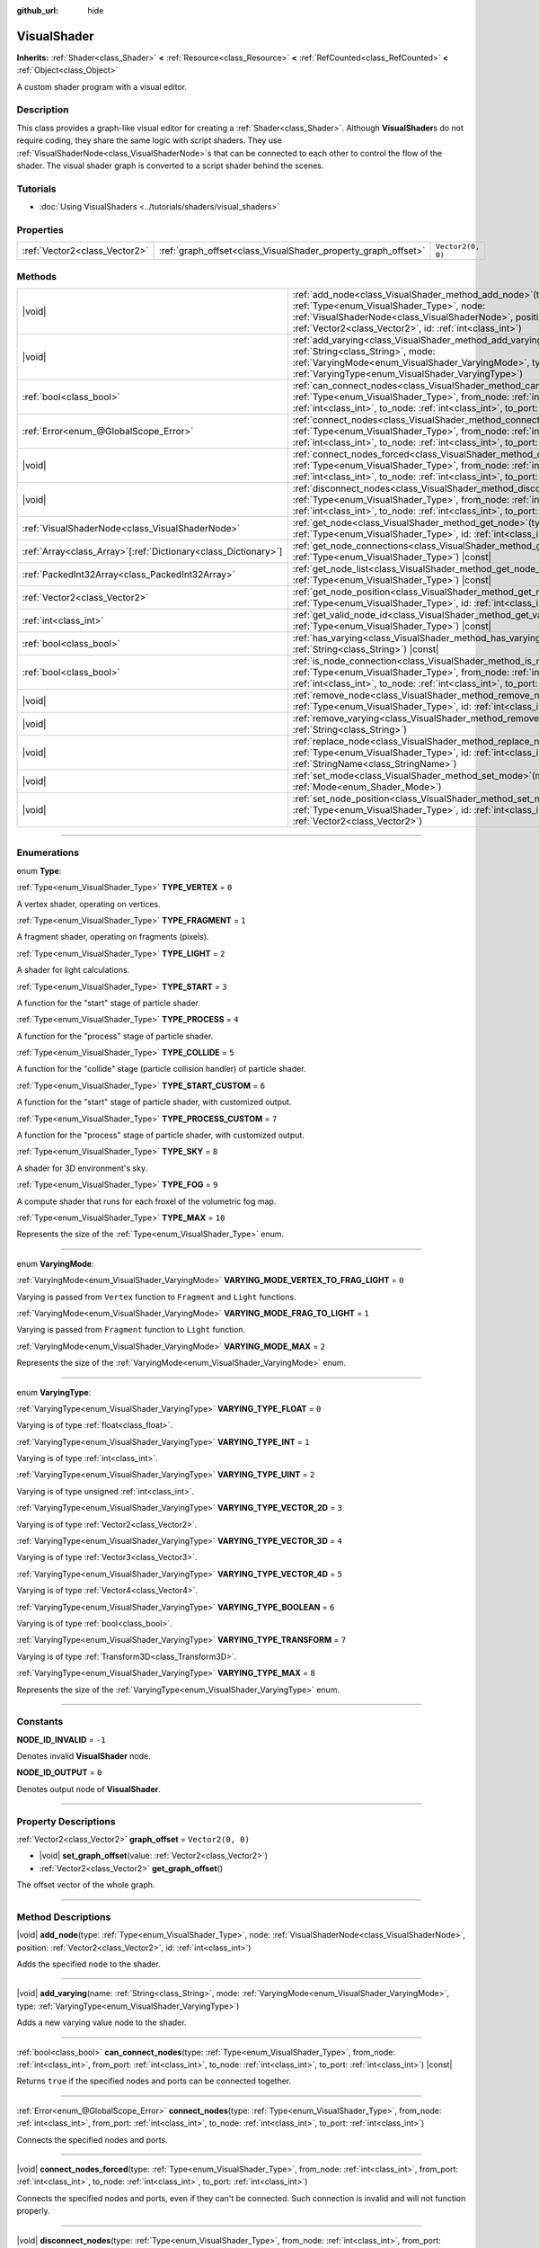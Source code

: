 :github_url: hide

.. DO NOT EDIT THIS FILE!!!
.. Generated automatically from Godot engine sources.
.. Generator: https://github.com/godotengine/godot/tree/master/doc/tools/make_rst.py.
.. XML source: https://github.com/godotengine/godot/tree/master/doc/classes/VisualShader.xml.

.. _class_VisualShader:

VisualShader
============

**Inherits:** :ref:`Shader<class_Shader>` **<** :ref:`Resource<class_Resource>` **<** :ref:`RefCounted<class_RefCounted>` **<** :ref:`Object<class_Object>`

A custom shader program with a visual editor.

.. rst-class:: classref-introduction-group

Description
-----------

This class provides a graph-like visual editor for creating a :ref:`Shader<class_Shader>`. Although **VisualShader**\ s do not require coding, they share the same logic with script shaders. They use :ref:`VisualShaderNode<class_VisualShaderNode>`\ s that can be connected to each other to control the flow of the shader. The visual shader graph is converted to a script shader behind the scenes.

.. rst-class:: classref-introduction-group

Tutorials
---------

- :doc:`Using VisualShaders <../tutorials/shaders/visual_shaders>`

.. rst-class:: classref-reftable-group

Properties
----------

.. table::
   :widths: auto

   +-------------------------------+---------------------------------------------------------------+-------------------+
   | :ref:`Vector2<class_Vector2>` | :ref:`graph_offset<class_VisualShader_property_graph_offset>` | ``Vector2(0, 0)`` |
   +-------------------------------+---------------------------------------------------------------+-------------------+

.. rst-class:: classref-reftable-group

Methods
-------

.. table::
   :widths: auto

   +------------------------------------------------------------------+---------------------------------------------------------------------------------------------------------------------------------------------------------------------------------------------------------------------------------------------------------------------------+
   | |void|                                                           | :ref:`add_node<class_VisualShader_method_add_node>`\ (\ type\: :ref:`Type<enum_VisualShader_Type>`, node\: :ref:`VisualShaderNode<class_VisualShaderNode>`, position\: :ref:`Vector2<class_Vector2>`, id\: :ref:`int<class_int>`\ )                                       |
   +------------------------------------------------------------------+---------------------------------------------------------------------------------------------------------------------------------------------------------------------------------------------------------------------------------------------------------------------------+
   | |void|                                                           | :ref:`add_varying<class_VisualShader_method_add_varying>`\ (\ name\: :ref:`String<class_String>`, mode\: :ref:`VaryingMode<enum_VisualShader_VaryingMode>`, type\: :ref:`VaryingType<enum_VisualShader_VaryingType>`\ )                                                   |
   +------------------------------------------------------------------+---------------------------------------------------------------------------------------------------------------------------------------------------------------------------------------------------------------------------------------------------------------------------+
   | :ref:`bool<class_bool>`                                          | :ref:`can_connect_nodes<class_VisualShader_method_can_connect_nodes>`\ (\ type\: :ref:`Type<enum_VisualShader_Type>`, from_node\: :ref:`int<class_int>`, from_port\: :ref:`int<class_int>`, to_node\: :ref:`int<class_int>`, to_port\: :ref:`int<class_int>`\ ) |const|   |
   +------------------------------------------------------------------+---------------------------------------------------------------------------------------------------------------------------------------------------------------------------------------------------------------------------------------------------------------------------+
   | :ref:`Error<enum_@GlobalScope_Error>`                            | :ref:`connect_nodes<class_VisualShader_method_connect_nodes>`\ (\ type\: :ref:`Type<enum_VisualShader_Type>`, from_node\: :ref:`int<class_int>`, from_port\: :ref:`int<class_int>`, to_node\: :ref:`int<class_int>`, to_port\: :ref:`int<class_int>`\ )                   |
   +------------------------------------------------------------------+---------------------------------------------------------------------------------------------------------------------------------------------------------------------------------------------------------------------------------------------------------------------------+
   | |void|                                                           | :ref:`connect_nodes_forced<class_VisualShader_method_connect_nodes_forced>`\ (\ type\: :ref:`Type<enum_VisualShader_Type>`, from_node\: :ref:`int<class_int>`, from_port\: :ref:`int<class_int>`, to_node\: :ref:`int<class_int>`, to_port\: :ref:`int<class_int>`\ )     |
   +------------------------------------------------------------------+---------------------------------------------------------------------------------------------------------------------------------------------------------------------------------------------------------------------------------------------------------------------------+
   | |void|                                                           | :ref:`disconnect_nodes<class_VisualShader_method_disconnect_nodes>`\ (\ type\: :ref:`Type<enum_VisualShader_Type>`, from_node\: :ref:`int<class_int>`, from_port\: :ref:`int<class_int>`, to_node\: :ref:`int<class_int>`, to_port\: :ref:`int<class_int>`\ )             |
   +------------------------------------------------------------------+---------------------------------------------------------------------------------------------------------------------------------------------------------------------------------------------------------------------------------------------------------------------------+
   | :ref:`VisualShaderNode<class_VisualShaderNode>`                  | :ref:`get_node<class_VisualShader_method_get_node>`\ (\ type\: :ref:`Type<enum_VisualShader_Type>`, id\: :ref:`int<class_int>`\ ) |const|                                                                                                                                 |
   +------------------------------------------------------------------+---------------------------------------------------------------------------------------------------------------------------------------------------------------------------------------------------------------------------------------------------------------------------+
   | :ref:`Array<class_Array>`\[:ref:`Dictionary<class_Dictionary>`\] | :ref:`get_node_connections<class_VisualShader_method_get_node_connections>`\ (\ type\: :ref:`Type<enum_VisualShader_Type>`\ ) |const|                                                                                                                                     |
   +------------------------------------------------------------------+---------------------------------------------------------------------------------------------------------------------------------------------------------------------------------------------------------------------------------------------------------------------------+
   | :ref:`PackedInt32Array<class_PackedInt32Array>`                  | :ref:`get_node_list<class_VisualShader_method_get_node_list>`\ (\ type\: :ref:`Type<enum_VisualShader_Type>`\ ) |const|                                                                                                                                                   |
   +------------------------------------------------------------------+---------------------------------------------------------------------------------------------------------------------------------------------------------------------------------------------------------------------------------------------------------------------------+
   | :ref:`Vector2<class_Vector2>`                                    | :ref:`get_node_position<class_VisualShader_method_get_node_position>`\ (\ type\: :ref:`Type<enum_VisualShader_Type>`, id\: :ref:`int<class_int>`\ ) |const|                                                                                                               |
   +------------------------------------------------------------------+---------------------------------------------------------------------------------------------------------------------------------------------------------------------------------------------------------------------------------------------------------------------------+
   | :ref:`int<class_int>`                                            | :ref:`get_valid_node_id<class_VisualShader_method_get_valid_node_id>`\ (\ type\: :ref:`Type<enum_VisualShader_Type>`\ ) |const|                                                                                                                                           |
   +------------------------------------------------------------------+---------------------------------------------------------------------------------------------------------------------------------------------------------------------------------------------------------------------------------------------------------------------------+
   | :ref:`bool<class_bool>`                                          | :ref:`has_varying<class_VisualShader_method_has_varying>`\ (\ name\: :ref:`String<class_String>`\ ) |const|                                                                                                                                                               |
   +------------------------------------------------------------------+---------------------------------------------------------------------------------------------------------------------------------------------------------------------------------------------------------------------------------------------------------------------------+
   | :ref:`bool<class_bool>`                                          | :ref:`is_node_connection<class_VisualShader_method_is_node_connection>`\ (\ type\: :ref:`Type<enum_VisualShader_Type>`, from_node\: :ref:`int<class_int>`, from_port\: :ref:`int<class_int>`, to_node\: :ref:`int<class_int>`, to_port\: :ref:`int<class_int>`\ ) |const| |
   +------------------------------------------------------------------+---------------------------------------------------------------------------------------------------------------------------------------------------------------------------------------------------------------------------------------------------------------------------+
   | |void|                                                           | :ref:`remove_node<class_VisualShader_method_remove_node>`\ (\ type\: :ref:`Type<enum_VisualShader_Type>`, id\: :ref:`int<class_int>`\ )                                                                                                                                   |
   +------------------------------------------------------------------+---------------------------------------------------------------------------------------------------------------------------------------------------------------------------------------------------------------------------------------------------------------------------+
   | |void|                                                           | :ref:`remove_varying<class_VisualShader_method_remove_varying>`\ (\ name\: :ref:`String<class_String>`\ )                                                                                                                                                                 |
   +------------------------------------------------------------------+---------------------------------------------------------------------------------------------------------------------------------------------------------------------------------------------------------------------------------------------------------------------------+
   | |void|                                                           | :ref:`replace_node<class_VisualShader_method_replace_node>`\ (\ type\: :ref:`Type<enum_VisualShader_Type>`, id\: :ref:`int<class_int>`, new_class\: :ref:`StringName<class_StringName>`\ )                                                                                |
   +------------------------------------------------------------------+---------------------------------------------------------------------------------------------------------------------------------------------------------------------------------------------------------------------------------------------------------------------------+
   | |void|                                                           | :ref:`set_mode<class_VisualShader_method_set_mode>`\ (\ mode\: :ref:`Mode<enum_Shader_Mode>`\ )                                                                                                                                                                           |
   +------------------------------------------------------------------+---------------------------------------------------------------------------------------------------------------------------------------------------------------------------------------------------------------------------------------------------------------------------+
   | |void|                                                           | :ref:`set_node_position<class_VisualShader_method_set_node_position>`\ (\ type\: :ref:`Type<enum_VisualShader_Type>`, id\: :ref:`int<class_int>`, position\: :ref:`Vector2<class_Vector2>`\ )                                                                             |
   +------------------------------------------------------------------+---------------------------------------------------------------------------------------------------------------------------------------------------------------------------------------------------------------------------------------------------------------------------+

.. rst-class:: classref-section-separator

----

.. rst-class:: classref-descriptions-group

Enumerations
------------

.. _enum_VisualShader_Type:

.. rst-class:: classref-enumeration

enum **Type**:

.. _class_VisualShader_constant_TYPE_VERTEX:

.. rst-class:: classref-enumeration-constant

:ref:`Type<enum_VisualShader_Type>` **TYPE_VERTEX** = ``0``

A vertex shader, operating on vertices.

.. _class_VisualShader_constant_TYPE_FRAGMENT:

.. rst-class:: classref-enumeration-constant

:ref:`Type<enum_VisualShader_Type>` **TYPE_FRAGMENT** = ``1``

A fragment shader, operating on fragments (pixels).

.. _class_VisualShader_constant_TYPE_LIGHT:

.. rst-class:: classref-enumeration-constant

:ref:`Type<enum_VisualShader_Type>` **TYPE_LIGHT** = ``2``

A shader for light calculations.

.. _class_VisualShader_constant_TYPE_START:

.. rst-class:: classref-enumeration-constant

:ref:`Type<enum_VisualShader_Type>` **TYPE_START** = ``3``

A function for the "start" stage of particle shader.

.. _class_VisualShader_constant_TYPE_PROCESS:

.. rst-class:: classref-enumeration-constant

:ref:`Type<enum_VisualShader_Type>` **TYPE_PROCESS** = ``4``

A function for the "process" stage of particle shader.

.. _class_VisualShader_constant_TYPE_COLLIDE:

.. rst-class:: classref-enumeration-constant

:ref:`Type<enum_VisualShader_Type>` **TYPE_COLLIDE** = ``5``

A function for the "collide" stage (particle collision handler) of particle shader.

.. _class_VisualShader_constant_TYPE_START_CUSTOM:

.. rst-class:: classref-enumeration-constant

:ref:`Type<enum_VisualShader_Type>` **TYPE_START_CUSTOM** = ``6``

A function for the "start" stage of particle shader, with customized output.

.. _class_VisualShader_constant_TYPE_PROCESS_CUSTOM:

.. rst-class:: classref-enumeration-constant

:ref:`Type<enum_VisualShader_Type>` **TYPE_PROCESS_CUSTOM** = ``7``

A function for the "process" stage of particle shader, with customized output.

.. _class_VisualShader_constant_TYPE_SKY:

.. rst-class:: classref-enumeration-constant

:ref:`Type<enum_VisualShader_Type>` **TYPE_SKY** = ``8``

A shader for 3D environment's sky.

.. _class_VisualShader_constant_TYPE_FOG:

.. rst-class:: classref-enumeration-constant

:ref:`Type<enum_VisualShader_Type>` **TYPE_FOG** = ``9``

A compute shader that runs for each froxel of the volumetric fog map.

.. _class_VisualShader_constant_TYPE_MAX:

.. rst-class:: classref-enumeration-constant

:ref:`Type<enum_VisualShader_Type>` **TYPE_MAX** = ``10``

Represents the size of the :ref:`Type<enum_VisualShader_Type>` enum.

.. rst-class:: classref-item-separator

----

.. _enum_VisualShader_VaryingMode:

.. rst-class:: classref-enumeration

enum **VaryingMode**:

.. _class_VisualShader_constant_VARYING_MODE_VERTEX_TO_FRAG_LIGHT:

.. rst-class:: classref-enumeration-constant

:ref:`VaryingMode<enum_VisualShader_VaryingMode>` **VARYING_MODE_VERTEX_TO_FRAG_LIGHT** = ``0``

Varying is passed from ``Vertex`` function to ``Fragment`` and ``Light`` functions.

.. _class_VisualShader_constant_VARYING_MODE_FRAG_TO_LIGHT:

.. rst-class:: classref-enumeration-constant

:ref:`VaryingMode<enum_VisualShader_VaryingMode>` **VARYING_MODE_FRAG_TO_LIGHT** = ``1``

Varying is passed from ``Fragment`` function to ``Light`` function.

.. _class_VisualShader_constant_VARYING_MODE_MAX:

.. rst-class:: classref-enumeration-constant

:ref:`VaryingMode<enum_VisualShader_VaryingMode>` **VARYING_MODE_MAX** = ``2``

Represents the size of the :ref:`VaryingMode<enum_VisualShader_VaryingMode>` enum.

.. rst-class:: classref-item-separator

----

.. _enum_VisualShader_VaryingType:

.. rst-class:: classref-enumeration

enum **VaryingType**:

.. _class_VisualShader_constant_VARYING_TYPE_FLOAT:

.. rst-class:: classref-enumeration-constant

:ref:`VaryingType<enum_VisualShader_VaryingType>` **VARYING_TYPE_FLOAT** = ``0``

Varying is of type :ref:`float<class_float>`.

.. _class_VisualShader_constant_VARYING_TYPE_INT:

.. rst-class:: classref-enumeration-constant

:ref:`VaryingType<enum_VisualShader_VaryingType>` **VARYING_TYPE_INT** = ``1``

Varying is of type :ref:`int<class_int>`.

.. _class_VisualShader_constant_VARYING_TYPE_UINT:

.. rst-class:: classref-enumeration-constant

:ref:`VaryingType<enum_VisualShader_VaryingType>` **VARYING_TYPE_UINT** = ``2``

Varying is of type unsigned :ref:`int<class_int>`.

.. _class_VisualShader_constant_VARYING_TYPE_VECTOR_2D:

.. rst-class:: classref-enumeration-constant

:ref:`VaryingType<enum_VisualShader_VaryingType>` **VARYING_TYPE_VECTOR_2D** = ``3``

Varying is of type :ref:`Vector2<class_Vector2>`.

.. _class_VisualShader_constant_VARYING_TYPE_VECTOR_3D:

.. rst-class:: classref-enumeration-constant

:ref:`VaryingType<enum_VisualShader_VaryingType>` **VARYING_TYPE_VECTOR_3D** = ``4``

Varying is of type :ref:`Vector3<class_Vector3>`.

.. _class_VisualShader_constant_VARYING_TYPE_VECTOR_4D:

.. rst-class:: classref-enumeration-constant

:ref:`VaryingType<enum_VisualShader_VaryingType>` **VARYING_TYPE_VECTOR_4D** = ``5``

Varying is of type :ref:`Vector4<class_Vector4>`.

.. _class_VisualShader_constant_VARYING_TYPE_BOOLEAN:

.. rst-class:: classref-enumeration-constant

:ref:`VaryingType<enum_VisualShader_VaryingType>` **VARYING_TYPE_BOOLEAN** = ``6``

Varying is of type :ref:`bool<class_bool>`.

.. _class_VisualShader_constant_VARYING_TYPE_TRANSFORM:

.. rst-class:: classref-enumeration-constant

:ref:`VaryingType<enum_VisualShader_VaryingType>` **VARYING_TYPE_TRANSFORM** = ``7``

Varying is of type :ref:`Transform3D<class_Transform3D>`.

.. _class_VisualShader_constant_VARYING_TYPE_MAX:

.. rst-class:: classref-enumeration-constant

:ref:`VaryingType<enum_VisualShader_VaryingType>` **VARYING_TYPE_MAX** = ``8``

Represents the size of the :ref:`VaryingType<enum_VisualShader_VaryingType>` enum.

.. rst-class:: classref-section-separator

----

.. rst-class:: classref-descriptions-group

Constants
---------

.. _class_VisualShader_constant_NODE_ID_INVALID:

.. rst-class:: classref-constant

**NODE_ID_INVALID** = ``-1``

Denotes invalid **VisualShader** node.

.. _class_VisualShader_constant_NODE_ID_OUTPUT:

.. rst-class:: classref-constant

**NODE_ID_OUTPUT** = ``0``

Denotes output node of **VisualShader**.

.. rst-class:: classref-section-separator

----

.. rst-class:: classref-descriptions-group

Property Descriptions
---------------------

.. _class_VisualShader_property_graph_offset:

.. rst-class:: classref-property

:ref:`Vector2<class_Vector2>` **graph_offset** = ``Vector2(0, 0)``

.. rst-class:: classref-property-setget

- |void| **set_graph_offset**\ (\ value\: :ref:`Vector2<class_Vector2>`\ )
- :ref:`Vector2<class_Vector2>` **get_graph_offset**\ (\ )

The offset vector of the whole graph.

.. rst-class:: classref-section-separator

----

.. rst-class:: classref-descriptions-group

Method Descriptions
-------------------

.. _class_VisualShader_method_add_node:

.. rst-class:: classref-method

|void| **add_node**\ (\ type\: :ref:`Type<enum_VisualShader_Type>`, node\: :ref:`VisualShaderNode<class_VisualShaderNode>`, position\: :ref:`Vector2<class_Vector2>`, id\: :ref:`int<class_int>`\ )

Adds the specified ``node`` to the shader.

.. rst-class:: classref-item-separator

----

.. _class_VisualShader_method_add_varying:

.. rst-class:: classref-method

|void| **add_varying**\ (\ name\: :ref:`String<class_String>`, mode\: :ref:`VaryingMode<enum_VisualShader_VaryingMode>`, type\: :ref:`VaryingType<enum_VisualShader_VaryingType>`\ )

Adds a new varying value node to the shader.

.. rst-class:: classref-item-separator

----

.. _class_VisualShader_method_can_connect_nodes:

.. rst-class:: classref-method

:ref:`bool<class_bool>` **can_connect_nodes**\ (\ type\: :ref:`Type<enum_VisualShader_Type>`, from_node\: :ref:`int<class_int>`, from_port\: :ref:`int<class_int>`, to_node\: :ref:`int<class_int>`, to_port\: :ref:`int<class_int>`\ ) |const|

Returns ``true`` if the specified nodes and ports can be connected together.

.. rst-class:: classref-item-separator

----

.. _class_VisualShader_method_connect_nodes:

.. rst-class:: classref-method

:ref:`Error<enum_@GlobalScope_Error>` **connect_nodes**\ (\ type\: :ref:`Type<enum_VisualShader_Type>`, from_node\: :ref:`int<class_int>`, from_port\: :ref:`int<class_int>`, to_node\: :ref:`int<class_int>`, to_port\: :ref:`int<class_int>`\ )

Connects the specified nodes and ports.

.. rst-class:: classref-item-separator

----

.. _class_VisualShader_method_connect_nodes_forced:

.. rst-class:: classref-method

|void| **connect_nodes_forced**\ (\ type\: :ref:`Type<enum_VisualShader_Type>`, from_node\: :ref:`int<class_int>`, from_port\: :ref:`int<class_int>`, to_node\: :ref:`int<class_int>`, to_port\: :ref:`int<class_int>`\ )

Connects the specified nodes and ports, even if they can't be connected. Such connection is invalid and will not function properly.

.. rst-class:: classref-item-separator

----

.. _class_VisualShader_method_disconnect_nodes:

.. rst-class:: classref-method

|void| **disconnect_nodes**\ (\ type\: :ref:`Type<enum_VisualShader_Type>`, from_node\: :ref:`int<class_int>`, from_port\: :ref:`int<class_int>`, to_node\: :ref:`int<class_int>`, to_port\: :ref:`int<class_int>`\ )

Connects the specified nodes and ports.

.. rst-class:: classref-item-separator

----

.. _class_VisualShader_method_get_node:

.. rst-class:: classref-method

:ref:`VisualShaderNode<class_VisualShaderNode>` **get_node**\ (\ type\: :ref:`Type<enum_VisualShader_Type>`, id\: :ref:`int<class_int>`\ ) |const|

Returns the shader node instance with specified ``type`` and ``id``.

.. rst-class:: classref-item-separator

----

.. _class_VisualShader_method_get_node_connections:

.. rst-class:: classref-method

:ref:`Array<class_Array>`\[:ref:`Dictionary<class_Dictionary>`\] **get_node_connections**\ (\ type\: :ref:`Type<enum_VisualShader_Type>`\ ) |const|

Returns the list of connected nodes with the specified type.

.. rst-class:: classref-item-separator

----

.. _class_VisualShader_method_get_node_list:

.. rst-class:: classref-method

:ref:`PackedInt32Array<class_PackedInt32Array>` **get_node_list**\ (\ type\: :ref:`Type<enum_VisualShader_Type>`\ ) |const|

Returns the list of all nodes in the shader with the specified type.

.. rst-class:: classref-item-separator

----

.. _class_VisualShader_method_get_node_position:

.. rst-class:: classref-method

:ref:`Vector2<class_Vector2>` **get_node_position**\ (\ type\: :ref:`Type<enum_VisualShader_Type>`, id\: :ref:`int<class_int>`\ ) |const|

Returns the position of the specified node within the shader graph.

.. rst-class:: classref-item-separator

----

.. _class_VisualShader_method_get_valid_node_id:

.. rst-class:: classref-method

:ref:`int<class_int>` **get_valid_node_id**\ (\ type\: :ref:`Type<enum_VisualShader_Type>`\ ) |const|

Returns next valid node ID that can be added to the shader graph.

.. rst-class:: classref-item-separator

----

.. _class_VisualShader_method_has_varying:

.. rst-class:: classref-method

:ref:`bool<class_bool>` **has_varying**\ (\ name\: :ref:`String<class_String>`\ ) |const|

Returns ``true`` if the shader has a varying with the given ``name``.

.. rst-class:: classref-item-separator

----

.. _class_VisualShader_method_is_node_connection:

.. rst-class:: classref-method

:ref:`bool<class_bool>` **is_node_connection**\ (\ type\: :ref:`Type<enum_VisualShader_Type>`, from_node\: :ref:`int<class_int>`, from_port\: :ref:`int<class_int>`, to_node\: :ref:`int<class_int>`, to_port\: :ref:`int<class_int>`\ ) |const|

Returns ``true`` if the specified node and port connection exist.

.. rst-class:: classref-item-separator

----

.. _class_VisualShader_method_remove_node:

.. rst-class:: classref-method

|void| **remove_node**\ (\ type\: :ref:`Type<enum_VisualShader_Type>`, id\: :ref:`int<class_int>`\ )

Removes the specified node from the shader.

.. rst-class:: classref-item-separator

----

.. _class_VisualShader_method_remove_varying:

.. rst-class:: classref-method

|void| **remove_varying**\ (\ name\: :ref:`String<class_String>`\ )

Removes a varying value node with the given ``name``. Prints an error if a node with this name is not found.

.. rst-class:: classref-item-separator

----

.. _class_VisualShader_method_replace_node:

.. rst-class:: classref-method

|void| **replace_node**\ (\ type\: :ref:`Type<enum_VisualShader_Type>`, id\: :ref:`int<class_int>`, new_class\: :ref:`StringName<class_StringName>`\ )

Replaces the specified node with a node of new class type.

.. rst-class:: classref-item-separator

----

.. _class_VisualShader_method_set_mode:

.. rst-class:: classref-method

|void| **set_mode**\ (\ mode\: :ref:`Mode<enum_Shader_Mode>`\ )

Sets the mode of this shader.

.. rst-class:: classref-item-separator

----

.. _class_VisualShader_method_set_node_position:

.. rst-class:: classref-method

|void| **set_node_position**\ (\ type\: :ref:`Type<enum_VisualShader_Type>`, id\: :ref:`int<class_int>`, position\: :ref:`Vector2<class_Vector2>`\ )

Sets the position of the specified node.

.. |virtual| replace:: :abbr:`virtual (This method should typically be overridden by the user to have any effect.)`
.. |const| replace:: :abbr:`const (This method has no side effects. It doesn't modify any of the instance's member variables.)`
.. |vararg| replace:: :abbr:`vararg (This method accepts any number of arguments after the ones described here.)`
.. |constructor| replace:: :abbr:`constructor (This method is used to construct a type.)`
.. |static| replace:: :abbr:`static (This method doesn't need an instance to be called, so it can be called directly using the class name.)`
.. |operator| replace:: :abbr:`operator (This method describes a valid operator to use with this type as left-hand operand.)`
.. |bitfield| replace:: :abbr:`BitField (This value is an integer composed as a bitmask of the following flags.)`
.. |void| replace:: :abbr:`void (No return value.)`
